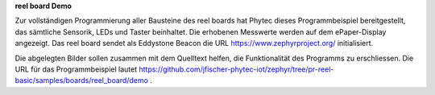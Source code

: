 **reel board Demo**

Zur vollständigen Programmierung aller Bausteine des reel boards hat Phytec dieses Programmbeispiel bereitgestellt, das sämtliche Sensorik, LEDs und Taster beinhaltet. Die erhobenen Messwerte werden auf dem ePaper-Display angezeigt. Das reel board sendet als Eddystone Beacon die URL https://www.zephyrproject.org/ initialisiert.

Die abgelegten Bilder sollen zusammen mit dem Quelltext helfen, die Funktionalität des Programms zu erschliessen. 
Die URL für das Programmbeispiel lautet https://github.com/jfischer-phytec-iot/zephyr/tree/pr-reel-basic/samples/boards/reel_board/demo .
